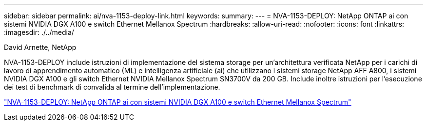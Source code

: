 ---
sidebar: sidebar 
permalink: ai/nva-1153-deploy-link.html 
keywords:  
summary:  
---
= NVA-1153-DEPLOY: NetApp ONTAP ai con sistemi NVIDIA DGX A100 e switch Ethernet Mellanox Spectrum
:hardbreaks:
:allow-uri-read: 
:nofooter: 
:icons: font
:linkattrs: 
:imagesdir: ./../media/


David Arnette, NetApp

[role="lead"]
NVA-1153-DEPLOY include istruzioni di implementazione del sistema storage per un'architettura verificata NetApp per i carichi di lavoro di apprendimento automatico (ML) e intelligenza artificiale (ai) che utilizzano i sistemi storage NetApp AFF A800, i sistemi NVIDIA DGX A100 e gli switch Ethernet NVIDIA Mellanox Spectrum SN3700V da 200 GB. Include inoltre istruzioni per l'esecuzione dei test di benchmark di convalida al termine dell'implementazione.

link:https://www.netapp.com/pdf.html?item=/media/21789-nva-1153-deploy.pdf["NVA-1153-DEPLOY: NetApp ONTAP ai con sistemi NVIDIA DGX A100 e switch Ethernet Mellanox Spectrum"^]
